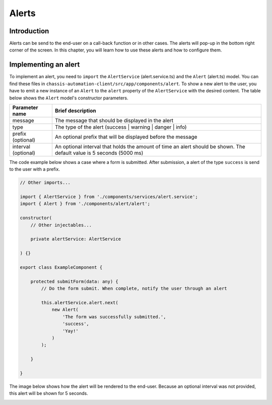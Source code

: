 Alerts
======

.. _AlertsIntroduction:

Introduction
------------

Alerts can be send to the end-user on a call-back function or in other cases.
The alerts will pop-up in the bottom right corner of the screen. In this chapter, you will learn
how to use these alerts and how to configure them.

.. _AlertsImplementingAnAlert:

Implementing an alert
---------------------

To implement an alert, you need to ``import`` the ``AlertService`` (alert.service.ts) and the ``Alert`` (alert.ts) model.
You can find these files in ``chassis-automation-client/src/app/components/alert``.
To show a new alert to the user, you have to emit a new instance of an ``Alert`` to the ``alert`` property of the ``AlertService``
with the desired content. The table below shows the ``Alert`` model's constructor parameters.

+---------------------+-----------------------------------------------------------------------------------------------------------------------+
| Parameter name      | Brief description                                                                                                     |
+=====================+=======================================================================================================================+
| message             | The message that should be displayed in the alert                                                                     |
+---------------------+-----------------------------------------------------------------------------------------------------------------------+
| type                | The type of the alert (success | warning | danger | info)                                                             |
+---------------------+-----------------------------------------------------------------------------------------------------------------------+
| prefix (optional)   | An optional prefix that will be displayed before the message                                                          |
+---------------------+-----------------------------------------------------------------------------------------------------------------------+
| interval (optional) | An optional interval that holds the amount of time an alert should be shown. The default value is 5 seconds (5000 ms) |
+---------------------+-----------------------------------------------------------------------------------------------------------------------+

The code example below shows a case where a form is submitted. After submission, a alert of the type ``success`` is send to the user
with a prefix.

.. code-block:: javascript

    // Other imports...

    import { AlertService } from './components/services/alert.service';
    import { Alert } from './components/alert/alert';

    constructor(
        // Other injectables...

        private alertService: AlertService

    ) {}

    export class ExampleComponent {

        protected submitForm(data: any) {
            // Do the form submit. When complete, notify the user through an alert

            this.alertService.alert.next(
                new Alert(
                    'The form was successfully submitted.',
                    'success',
                    'Yay!'
                )
            );

        }

    }

The image below shows how the alert will be rendered to the end-user. Because an optional interval was not provided, this
alert will be shown for 5 seconds.

.. image:: images/alert-example.jpg